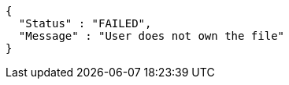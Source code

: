 [source,options="nowrap"]
----
{
  "Status" : "FAILED",
  "Message" : "User does not own the file"
}
----
